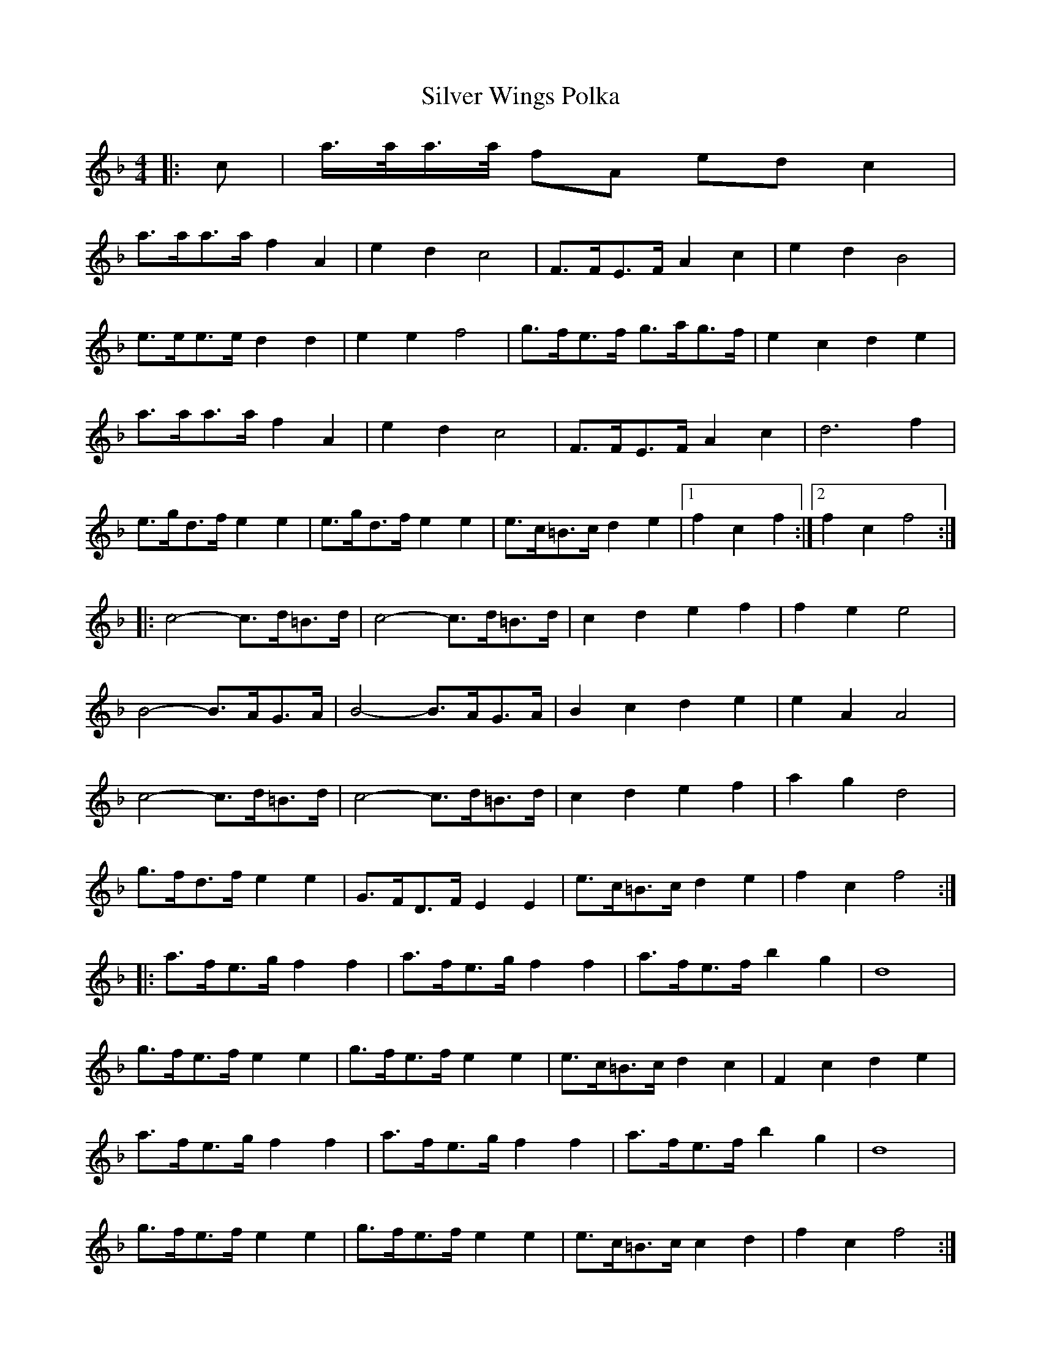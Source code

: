 X: 37102
T: Silver Wings Polka
R: barndance
M: 4/4
K: Fmajor
|:c|a/>a/a/>a/ fA ed c2|
a>aa>a f2 A2|e2 d2 c4|F>FE>F A2 c2|e2 d2 B4|
e>ee>e d2 d2|e2 e2 f4|g>fe>f g>ag>f|e2 c2 d2 e2|
a>aa>a f2 A2|e2 d2 c4|F>FE>F A2 c2|d6 f2|
e>gd>f e2 e2|e>gd>f e2 e2|e>c=B>c d2 e2|1 f2 c2 f2:|2 f2 c2 f4:|
|:c4- c>d=B>d|c4- c>d=B>d|c2 d2 e2 f2|f2 e2 e4|
B4- B>AG>A|B4- B>AG>A|B2 c2 d2 e2|e2 A2 A4|
c4- c>d=B>d|c4- c>d=B>d|c2 d2 e2 f2|a2 g2 d4|
g>fd>f e2 e2|G>FD>F E2 E2|e>c=B>c d2 e2|f2 c2 f4:|
|:a>fe>g f2 f2|a>fe>g f2 f2|a>fe>f b2 g2|d8|
g>fe>f e2 e2|g>fe>f e2 e2|e>c=B>c d2 c2|F2 c2 d2 e2|
a>fe>g f2 f2|a>fe>g f2 f2|a>fe>f b2 g2|d8|
g>fe>f e2 e2|g>fe>f e2 e2|e>c=B>c c2 d2|f2 c2 f4:|

